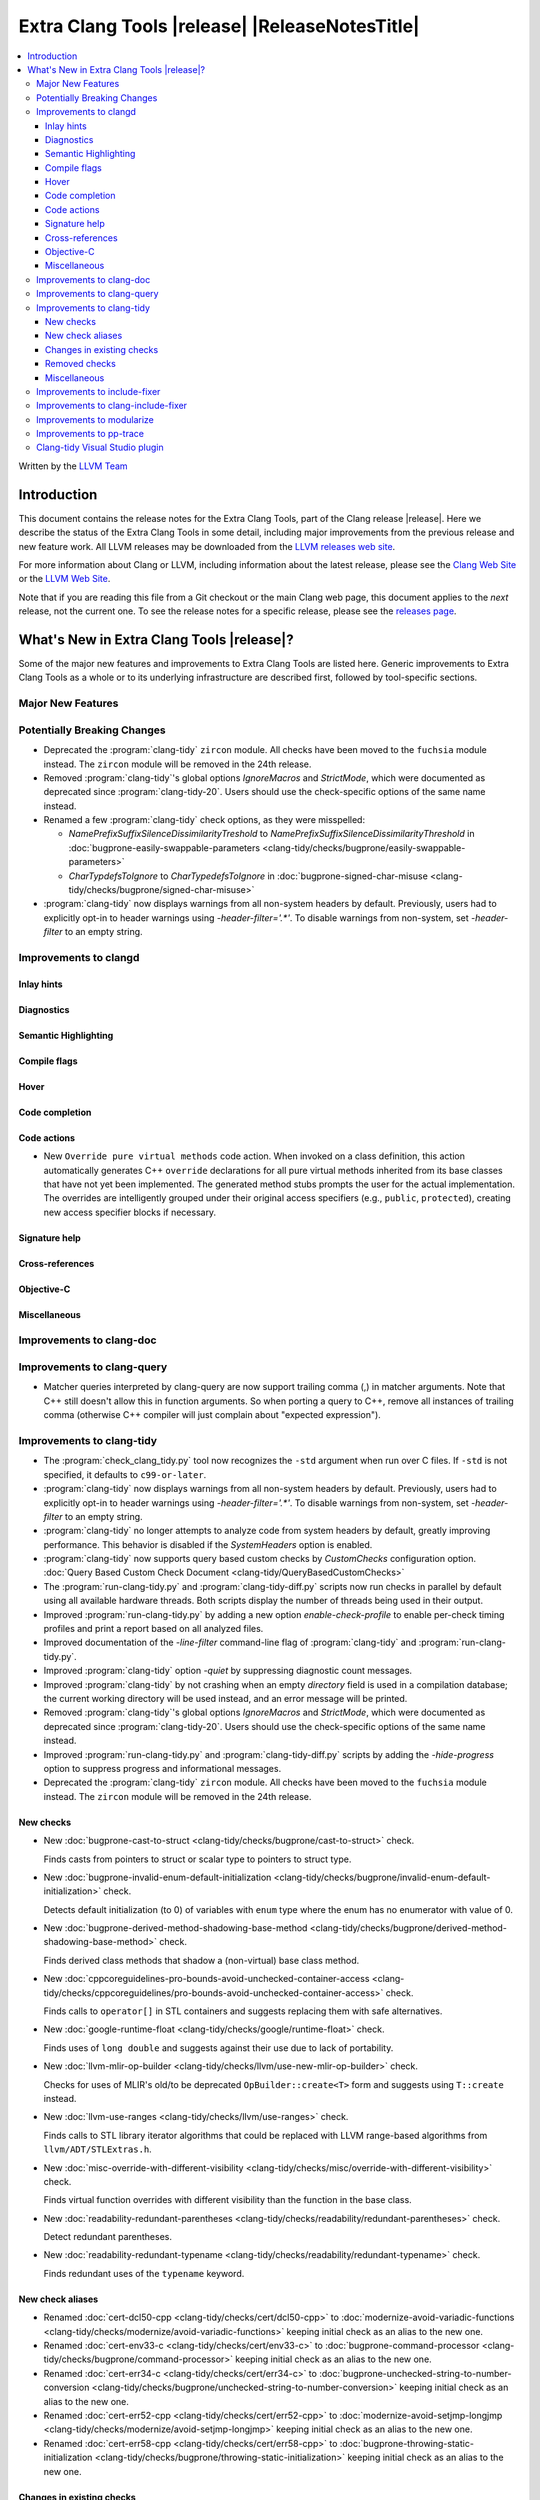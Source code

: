 .. If you want to modify sections/contents permanently, you should modify both
   ReleaseNotes.rst and ReleaseNotesTemplate.txt.

====================================================
Extra Clang Tools |release| |ReleaseNotesTitle|
====================================================

.. contents::
   :local:
   :depth: 3

Written by the `LLVM Team <https://llvm.org/>`_

.. only:: PreRelease

  .. warning::
     These are in-progress notes for the upcoming Extra Clang Tools |version| release.
     Release notes for previous releases can be found on
     `the Download Page <https://releases.llvm.org/download.html>`_.

Introduction
============

This document contains the release notes for the Extra Clang Tools, part of the
Clang release |release|. Here we describe the status of the Extra Clang Tools in
some detail, including major improvements from the previous release and new
feature work. All LLVM releases may be downloaded from the `LLVM releases web
site <https://llvm.org/releases/>`_.

For more information about Clang or LLVM, including information about
the latest release, please see the `Clang Web Site <https://clang.llvm.org>`_ or
the `LLVM Web Site <https://llvm.org>`_.

Note that if you are reading this file from a Git checkout or the
main Clang web page, this document applies to the *next* release, not
the current one. To see the release notes for a specific release, please
see the `releases page <https://llvm.org/releases/>`_.

What's New in Extra Clang Tools |release|?
==========================================

Some of the major new features and improvements to Extra Clang Tools are listed
here. Generic improvements to Extra Clang Tools as a whole or to its underlying
infrastructure are described first, followed by tool-specific sections.

Major New Features
------------------

Potentially Breaking Changes
----------------------------

- Deprecated the :program:`clang-tidy` ``zircon`` module. All checks have been
  moved to the ``fuchsia`` module instead. The ``zircon`` module will be removed
  in the 24th release.

- Removed :program:`clang-tidy`'s global options `IgnoreMacros` and
  `StrictMode`, which were documented as deprecated since
  :program:`clang-tidy-20`. Users should use the check-specific options of the
  same name instead.

- Renamed a few :program:`clang-tidy` check options, as they
  were misspelled:

  - `NamePrefixSuffixSilenceDissimilarityTreshold` to
    `NamePrefixSuffixSilenceDissimilarityThreshold` in
    :doc:`bugprone-easily-swappable-parameters
    <clang-tidy/checks/bugprone/easily-swappable-parameters>`

  - `CharTypdefsToIgnore` to `CharTypedefsToIgnore` in
    :doc:`bugprone-signed-char-misuse
    <clang-tidy/checks/bugprone/signed-char-misuse>`

- :program:`clang-tidy` now displays warnings from all non-system headers by
  default. Previously, users had to explicitly opt-in to header warnings using
  `-header-filter='.*'`. To disable warnings from non-system, set `-header-filter`
  to an empty string.

Improvements to clangd
----------------------

Inlay hints
^^^^^^^^^^^

Diagnostics
^^^^^^^^^^^

Semantic Highlighting
^^^^^^^^^^^^^^^^^^^^^

Compile flags
^^^^^^^^^^^^^

Hover
^^^^^

Code completion
^^^^^^^^^^^^^^^

Code actions
^^^^^^^^^^^^

- New ``Override pure virtual methods`` code action. When invoked on a class
  definition, this action automatically generates C++ ``override`` declarations
  for all pure virtual methods inherited from its base classes that have not yet
  been implemented. The generated method stubs prompts the user for the actual
  implementation. The overrides are intelligently grouped under their original
  access specifiers (e.g., ``public``, ``protected``), creating new access
  specifier blocks if necessary.

Signature help
^^^^^^^^^^^^^^

Cross-references
^^^^^^^^^^^^^^^^

Objective-C
^^^^^^^^^^^

Miscellaneous
^^^^^^^^^^^^^

Improvements to clang-doc
-------------------------

Improvements to clang-query
---------------------------

- Matcher queries interpreted by clang-query are now support trailing comma (,)
  in matcher arguments. Note that C++ still doesn't allow this in function
  arguments. So when porting a query to C++, remove all instances of trailing
  comma (otherwise C++ compiler will just complain about "expected expression").

Improvements to clang-tidy
--------------------------

- The :program:`check_clang_tidy.py` tool now recognizes the ``-std`` argument
  when run over C files. If ``-std`` is not specified, it defaults to
  ``c99-or-later``.

- :program:`clang-tidy` now displays warnings from all non-system headers by
  default. Previously, users had to explicitly opt-in to header warnings using
  `-header-filter='.*'`. To disable warnings from non-system, set `-header-filter`
  to an empty string.

- :program:`clang-tidy` no longer attempts to analyze code from system headers
  by default, greatly improving performance. This behavior is disabled if the
  `SystemHeaders` option is enabled.

- :program:`clang-tidy` now supports query based custom checks by `CustomChecks`
  configuration option.
  :doc:`Query Based Custom Check Document <clang-tidy/QueryBasedCustomChecks>`

- The :program:`run-clang-tidy.py` and :program:`clang-tidy-diff.py` scripts
  now run checks in parallel by default using all available hardware threads.
  Both scripts display the number of threads being used in their output.

- Improved :program:`run-clang-tidy.py` by adding a new option
  `enable-check-profile` to enable per-check timing profiles and print a
  report based on all analyzed files.

- Improved documentation of the `-line-filter` command-line flag of
  :program:`clang-tidy` and :program:`run-clang-tidy.py`.

- Improved :program:`clang-tidy` option `-quiet` by suppressing diagnostic
  count messages.

- Improved :program:`clang-tidy` by not crashing when an empty `directory`
  field is used in a compilation database; the current working directory
  will be used instead, and an error message will be printed.

- Removed :program:`clang-tidy`'s global options `IgnoreMacros` and
  `StrictMode`, which were documented as deprecated since
  :program:`clang-tidy-20`. Users should use the check-specific options of the
  same name instead.

- Improved :program:`run-clang-tidy.py` and :program:`clang-tidy-diff.py`
  scripts by adding the `-hide-progress` option to suppress progress and
  informational messages.

- Deprecated the :program:`clang-tidy` ``zircon`` module. All checks have been
  moved to the ``fuchsia`` module instead. The ``zircon`` module will be removed
  in the 24th release.

New checks
^^^^^^^^^^

- New :doc:`bugprone-cast-to-struct
  <clang-tidy/checks/bugprone/cast-to-struct>` check.

  Finds casts from pointers to struct or scalar type to pointers to struct type.

- New :doc:`bugprone-invalid-enum-default-initialization
  <clang-tidy/checks/bugprone/invalid-enum-default-initialization>` check.

  Detects default initialization (to 0) of variables with ``enum`` type where
  the enum has no enumerator with value of 0.

- New :doc:`bugprone-derived-method-shadowing-base-method
  <clang-tidy/checks/bugprone/derived-method-shadowing-base-method>` check.

  Finds derived class methods that shadow a (non-virtual) base class method.

- New :doc:`cppcoreguidelines-pro-bounds-avoid-unchecked-container-access
  <clang-tidy/checks/cppcoreguidelines/pro-bounds-avoid-unchecked-container-access>`
  check.

  Finds calls to ``operator[]`` in STL containers and suggests replacing them
  with safe alternatives.

- New :doc:`google-runtime-float
  <clang-tidy/checks/google/runtime-float>` check.

  Finds uses of ``long double`` and suggests against their use due to lack of
  portability.

- New :doc:`llvm-mlir-op-builder
  <clang-tidy/checks/llvm/use-new-mlir-op-builder>` check.

  Checks for uses of MLIR's old/to be deprecated ``OpBuilder::create<T>`` form
  and suggests using ``T::create`` instead.

- New :doc:`llvm-use-ranges
  <clang-tidy/checks/llvm/use-ranges>` check.

  Finds calls to STL library iterator algorithms that could be replaced with
  LLVM range-based algorithms from ``llvm/ADT/STLExtras.h``.

- New :doc:`misc-override-with-different-visibility
  <clang-tidy/checks/misc/override-with-different-visibility>` check.

  Finds virtual function overrides with different visibility than the function
  in the base class.

- New :doc:`readability-redundant-parentheses
  <clang-tidy/checks/readability/redundant-parentheses>` check.

  Detect redundant parentheses.

- New :doc:`readability-redundant-typename
  <clang-tidy/checks/readability/redundant-typename>` check.

  Finds redundant uses of the ``typename`` keyword.

New check aliases
^^^^^^^^^^^^^^^^^

- Renamed :doc:`cert-dcl50-cpp <clang-tidy/checks/cert/dcl50-cpp>` to
  :doc:`modernize-avoid-variadic-functions
  <clang-tidy/checks/modernize/avoid-variadic-functions>`
  keeping initial check as an alias to the new one.

- Renamed :doc:`cert-env33-c <clang-tidy/checks/cert/env33-c>` to
  :doc:`bugprone-command-processor
  <clang-tidy/checks/bugprone/command-processor>`
  keeping initial check as an alias to the new one.

- Renamed :doc:`cert-err34-c <clang-tidy/checks/cert/err34-c>` to
  :doc:`bugprone-unchecked-string-to-number-conversion
  <clang-tidy/checks/bugprone/unchecked-string-to-number-conversion>`
  keeping initial check as an alias to the new one.

- Renamed :doc:`cert-err52-cpp <clang-tidy/checks/cert/err52-cpp>` to
  :doc:`modernize-avoid-setjmp-longjmp
  <clang-tidy/checks/modernize/avoid-setjmp-longjmp>`
  keeping initial check as an alias to the new one.

- Renamed :doc:`cert-err58-cpp <clang-tidy/checks/cert/err58-cpp>` to
  :doc:`bugprone-throwing-static-initialization
  <clang-tidy/checks/bugprone/throwing-static-initialization>`
  keeping initial check as an alias to the new one.

Changes in existing checks
^^^^^^^^^^^^^^^^^^^^^^^^^^

- Improved :doc:`bugprone-easily-swappable-parameters
  <clang-tidy/checks/bugprone/easily-swappable-parameters>` check by
  correcting a spelling mistake on its option
  ``NamePrefixSuffixSilenceDissimilarityTreshold``.

- Improved :doc:`bugprone-exception-escape
  <clang-tidy/checks/bugprone/exception-escape>` check's handling of lambdas:
  exceptions from captures are now diagnosed, exceptions in the bodies of
  lambdas that aren't actually invoked are not.

- Improved :doc:`bugprone-infinite-loop
  <clang-tidy/checks/bugprone/infinite-loop>` check by adding detection for
  variables introduced by structured bindings.

- Improved :doc:`bugprone-invalid-enum-default-initialization
  <clang-tidy/checks/bugprone/invalid-enum-default-initialization>` with new
  `IgnoredEnums` option to ignore specified enums during analysis.

- Improved :doc:`bugprone-narrowing-conversions
  <clang-tidy/checks/bugprone/narrowing-conversions>` check by fixing
  false positive from analysis of a conditional expression in C.

- Improved :doc:`bugprone-not-null-terminated-result
  <clang-tidy/checks/bugprone/not-null-terminated-result>` check by fixing
  bogus fix-its for ``strncmp`` and ``wcsncmp`` on Windows and
  a crash caused by certain value-dependent expressions.

- Improved :doc:`bugprone-reserved-identifier
  <clang-tidy/checks/bugprone/reserved-identifier>` check by ignoring
  declarations and macros in system headers.

- Improved :doc:`bugprone-signed-char-misuse
  <clang-tidy/checks/bugprone/signed-char-misuse>` check by fixing
  false positives on C23 enums with the fixed underlying type of signed char.

- Improved :doc:`bugprone-sizeof-expression
  <clang-tidy/checks/bugprone/sizeof-expression>` check by fixing
  a crash on ``sizeof`` of an array of dependent type.

- Improved :doc:`bugprone-suspicious-include
  <clang-tidy/checks/bugprone/suspicious-include>` check by adding
  `IgnoredRegex` option.

- Improved :doc:`bugprone-tagged-union-member-count
  <clang-tidy/checks/bugprone/tagged-union-member-count>` by fixing a false
  positive when enums or unions from system header files or the ``std``
  namespace are treated as the tag or the data part of a user-defined
  tagged union respectively.

- Improved :doc:`bugprone-throw-keyword-missing
  <clang-tidy/checks/bugprone/throw-keyword-missing>` check by only considering
  the canonical types of base classes as written and adding a note on the base
  class that triggered the warning.

- Improved :doc:`bugprone-unchecked-optional-access
  <clang-tidy/checks/bugprone/unchecked-optional-access>` check by supporting
  ``NullableValue::makeValue`` and ``NullableValue::makeValueInplace`` to
  prevent false-positives for ``BloombergLP::bdlb::NullableValue`` type.

- Improved :doc:`bugprone-unhandled-self-assignment
  <clang-tidy/checks/bugprone/unhandled-self-assignment>` check by adding
  an additional matcher that generalizes the copy-and-swap idiom pattern
  detection.

- Improved :doc:`cppcoreguidelines-avoid-non-const-global-variables
  <clang-tidy/checks/cppcoreguidelines/avoid-non-const-global-variables>` check
  by adding a new option `AllowThreadLocal` that suppresses warnings on
  non-const global variables with thread-local storage duration.

- Improved :doc:`cppcoreguidelines-init-variables
  <clang-tidy/checks/cppcoreguidelines/init-variables>` check by fixing the
  insertion location for function pointers with multiple parameters.

- Improved :doc:`cppcoreguidelines-macro-usage
  <clang-tidy/checks/cppcoreguidelines/macro-usage>` check by excluding macro
  bodies that starts with ``__attribute__((..))`` keyword.
  Such a macro body is unlikely a proper expression and so suggesting users
  an impossible rewrite into a template function should be avoided.

- Improved :doc:`cppcoreguidelines-prefer-member-initializer
  <clang-tidy/checks/cppcoreguidelines/prefer-member-initializer>` check to
  avoid false positives on inherited members in class templates.

- Improved :doc:`cppcoreguidelines-pro-bounds-pointer-arithmetic
  <clang-tidy/checks/cppcoreguidelines/pro-bounds-pointer-arithmetic>` check
  adding an option to allow pointer arithmetic via prefix/postfix increment or
  decrement operators.

- Improved :doc:`llvm-prefer-isa-or-dyn-cast-in-conditionals
  <clang-tidy/checks/llvm/prefer-isa-or-dyn-cast-in-conditionals>` check:

  - Fix-it handles callees with nested-name-specifier correctly.

  - ``if`` statements with init-statement (``if (auto X = ...; ...)``) are
    handled correctly.

  - ``for`` loops are supported.

- Improved :doc:`misc-const-correctness
  <clang-tidy/checks/misc/const-correctness>` check to avoid false
  positives when pointers is transferred to non-const references 
  and avoid false positives of function pointer and fix false
  positives on return of non-const pointer.

- Improved :doc:`misc-header-include-cycle
  <clang-tidy/checks/misc/header-include-cycle>` check performance.

- Improved :doc:`modernize-avoid-c-arrays
  <clang-tidy/checks/modernize/avoid-c-arrays>` to not diagnose array types
  which are part of an implicit instantiation of a template.

- Improved :doc:`modernize-use-constraints
  <clang-tidy/checks/modernize/use-constraints>` check by fixing a crash on
  uses of non-standard ``enable_if`` with a signature different from
  ``std::enable_if`` (such as ``boost::enable_if``).

- Improved :doc:`modernize-use-default-member-init
  <clang-tidy/checks/modernize/use-default-member-init>` check to
  enhance the robustness of the member initializer detection.

- Improved :doc:`modernize-use-designated-initializers
  <clang-tidy/checks/modernize/use-designated-initializers>` check to
  suggest using designated initializers for aliased aggregate types.

- Improved :doc:`modernize-use-integer-sign-comparison
  <clang-tidy/checks/modernize/use-integer-sign-comparison>` by providing
  correct fix-its when the right-hand side of a comparison contains a
  non-C-style cast.

- Improved :doc:`modernize-use-nullptr
  <clang-tidy/checks/modernize/use-nullptr>` check by fixing a crash
  on Windows when the check was enabled with a 32-bit :program:`clang-tidy`
  binary.

- Improved :doc:`modernize-use-scoped-lock
  <clang-tidy/checks/modernize/use-scoped-lock>` check by fixing a crash
  on malformed code (common when using :program:`clang-tidy` through
  :program:`clangd`).

- Improved :doc:`modernize-use-std-format
  <clang-tidy/checks/modernize/use-std-format>` check to correctly match
  when the format string is converted to a different type by an implicit
  constructor call.

- Improved :doc:`modernize-use-std-print
  <clang-tidy/checks/modernize/use-std-print>` check to correctly match
  when the format string is converted to a different type by an implicit
  constructor call.

- Improved :doc:`performance-unnecessary-copy-initialization
  <clang-tidy/checks/performance/unnecessary-copy-initialization>` by printing
  the type of the diagnosed variable.

- Improved :doc:`performance-unnecessary-value-param
  <clang-tidy/checks/performance/unnecessary-value-param>` by printing
  the type of the diagnosed variable and correctly generating fix-it hints for
  parameter-pack arguments.

- Improved :doc:`portability-template-virtual-member-function
  <clang-tidy/checks/portability/template-virtual-member-function>` check to
  avoid false positives on pure virtual member functions.

- Improved :doc:`readability-container-contains
  <clang-tidy/checks/readability/container-contains>` to support string
  comparisons to ``npos``. Internal changes may cause new rare false positives
  in non-standard containers.

- Improved :doc:`readability-container-size-empty
  <clang-tidy/checks/readability/container-size-empty>` check by correctly
  generating fix-it hints when size method is called from implicit ``this``,
  ignoring default constructors with user provided arguments and adding
  detection in container's method except ``empty``.

- Improved :doc:`readability-identifier-naming
  <clang-tidy/checks/readability/identifier-naming>` check by ignoring
  declarations and macros in system headers. The documentation is also improved
  to differentiate the general options from the specific ones. Options for
  fine-grained control over ``constexpr`` variables were added.

- Improved :doc:`readability-implicit-bool-conversion
  <clang-tidy/checks/readability/implicit-bool-conversion>` check by correctly
  adding parentheses when the inner expression are implicitly converted
  multiple times.

- Improved :doc:`readability-qualified-auto
  <clang-tidy/checks/readability/qualified-auto>` check by adding the option
  `IgnoreAliasing`, that allows not looking at underlying types of type aliases.

- Improved :doc:`readability-uppercase-literal-suffix
  <clang-tidy/checks/readability/uppercase-literal-suffix>` check to recognize
  literal suffixes added in C++23 and C23.

Removed checks
^^^^^^^^^^^^^^

Miscellaneous
^^^^^^^^^^^^^

Improvements to include-fixer
-----------------------------

The improvements are...

Improvements to clang-include-fixer
-----------------------------------

The improvements are...

Improvements to modularize
--------------------------

The improvements are...

Improvements to pp-trace
------------------------

Clang-tidy Visual Studio plugin
-------------------------------
